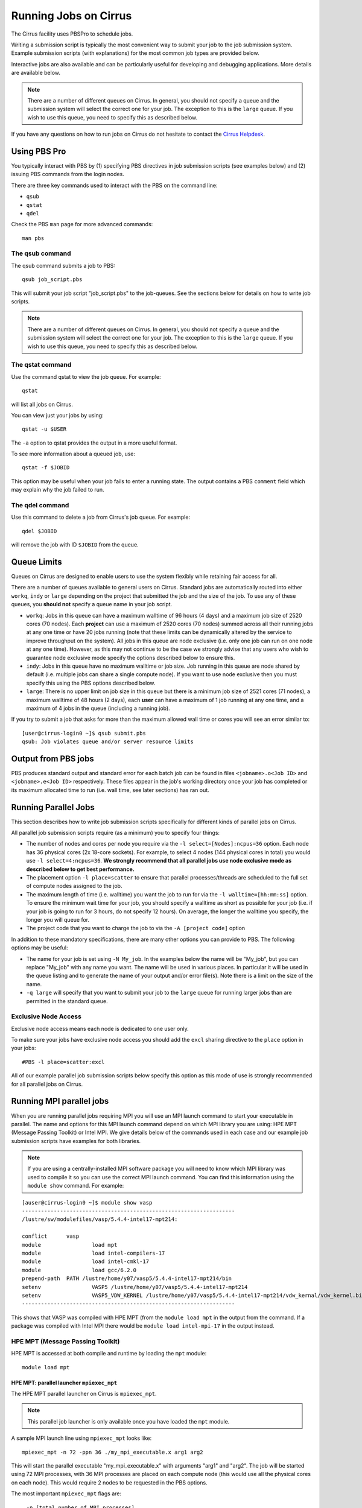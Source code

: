 Running Jobs on Cirrus
======================

The Cirrus facility uses PBSPro to schedule jobs.

Writing a submission script is typically the most convenient way to
submit your job to the job submission system. Example submission scripts
(with explanations) for the most common job types are provided below.

Interactive jobs are also available and can be particularly useful for
developing and debugging applications. More details are available below.

.. note:: There are a number of different queues on Cirrus. In general, you should not specify a queue and the submission system will select the correct one for your job. The exception to this is the ``large`` queue. If you wish to use this queue, you need to specify this as described below.

If you have any questions on how to run jobs on Cirrus do not hesitate
to contact the `Cirrus Helpdesk <http://www.cirrus.ac.uk/support/>`_.

Using PBS Pro
-------------

You typically interact with PBS by (1) specifying PBS directives in job
submission scripts (see examples below) and (2) issuing PBS commands
from the login nodes.

There are three key commands used to interact with the PBS on the
command line:

-  ``qsub``
-  ``qstat``
-  ``qdel``

Check the PBS ``man`` page for more advanced commands:

::

    man pbs

The qsub command
~~~~~~~~~~~~~~~~

The qsub command submits a job to PBS:

::

    qsub job_script.pbs

This will submit your job script "job\_script.pbs" to the job-queues.
See the sections below for details on how to write job scripts.

.. note:: There are a number of different queues on Cirrus. In general, you should not specify a queue and the submission system will select the correct one for your job. The exception to this is the ``large`` queue. If you wish to use this queue, you need to specify this as described below.

The qstat command
~~~~~~~~~~~~~~~~~

Use the command qstat to view the job queue. For example:

::

    qstat

will list all jobs on Cirrus.

You can view just your jobs by using:

::

    qstat -u $USER

The ``-a`` option to qstat provides the output in a more useful
format.

To see more information about a queued job, use:

::

    qstat -f $JOBID

This option may be useful when your job fails to enter a running state.
The output contains a PBS ``comment`` field which may explain why the job
failed to run.


The qdel command
~~~~~~~~~~~~~~~~

Use this command to delete a job from Cirrus's job queue. For example:

::

    qdel $JOBID

will remove the job with ID ``$JOBID`` from the queue.

Queue Limits
------------

Queues on Cirrus are designed to enable users to use the system flexibly while 
retaining fair access for all.

There are a number of queues available to general users on Cirrus. Standard jobs
are automatically routed into either ``workq``, ``indy`` or ``large``  depending on the project 
that submitted the job and the size of the job. To use any of these queues, you **should not** specify 
a queue name in your job script.

* ``workq``: Jobs in this queue can have a maximum walltime of 96 hours (4 days) and a maximum job size of 2520 cores (70 
  nodes). Each **project** can use a maximum of 2520 cores (70 nodes) summed across all their running jobs at any one time
  or have 20 jobs running (note that these limits can be dynamically altered by the service to improve throughput on the system).
  All jobs in this queue are node exclusive (i.e. only one job can run on one node at any one time). However, as this may not
  continue to be the case we strongly advise that any users who wish to guarantee node exclusive mode specify the options
  described below to ensure this.
* ``indy``: Jobs in this queue have no maximum walltime or job size. Job running in this queue are node shared by default (i.e.
  multiple jobs can share a single compute node). If you want to use node exclusive then you must specify this using the PBS
  options described below.
* ``large``: There is no 
  upper limit on job size in this queue but there is a minimum job size of 2521
  cores (71 nodes), a maximum walltime of 48 hours (2 days),
  each **user** can have a maximum of 1 job running at any one time, and a maximum
  of 4 jobs in the queue (including a running job).

If you try to submit a job that asks for more than the maximum allowed wall
time or cores you will see an error similar to:

::

    [user@cirrus-login0 ~]$ qsub submit.pbs 
    qsub: Job violates queue and/or server resource limits

Output from PBS jobs
--------------------

PBS produces standard output and standard error for each batch job can
be found in files ``<jobname>.o<Job ID>`` and ``<jobname>.e<Job ID>``
respectively. These files appear in the job's working directory once
your job has completed or its maximum allocated time to run (i.e. wall
time, see later sections) has ran out.

Running Parallel Jobs
---------------------

This section describes how to write job submission scripts specifically
for different kinds of parallel jobs on Cirrus.

All parallel job submission scripts require (as a minimum) you to
specify four things:

-  The number of nodes and cores per node you require via the
   ``-l select=[Nodes]:ncpus=36`` option. Each node has 36 physical
   cores (2x 18-core sockets). For example, to select 4 nodes
   (144 physical cores in total) you would use
   ``-l select=4:ncpus=36``. **We strongly recommend that all parallel
   jobs use node exclusive mode as described below to get best performance.**
-  The placement option ``-l place=scatter`` to ensure that parallel
   processes/threads are scheduled to the full set of compute nodes
   assigned to the job.
-  The maximum length of time (i.e. walltime) you want the job to run
   for via the ``-l walltime=[hh:mm:ss]`` option. To ensure the
   minimum wait time for your job, you should specify a walltime as
   short as possible for your job (i.e. if your job is going to run for
   3 hours, do not specify 12 hours). On average, the longer the
   walltime you specify, the longer you will queue for.
-  The project code that you want to charge the job to via the
   ``-A [project code]`` option

In addition to these mandatory specifications, there are many other
options you can provide to PBS. The following options may be useful:

- The name for your job is set using ``-N My_job``. In the examples below
  the name will be "My\_job", but you can replace "My\_job" with any
  name you want. The name will be used in various places. In particular
  it will be used in the queue listing and to generate the name of your
  output and/or error file(s). Note there is a limit on the size of the
  name.
- ``-q large`` will specify that you want to submit your job to the ``large``
  queue for running larger jobs than are permitted in the standard queue.

Exclusive Node Access
~~~~~~~~~~~~~~~~~~~~~

Exclusive node access means each node is dedicated to one user only.

To make sure your jobs have exclusive node access you should add the
``excl`` sharing directive to the ``place`` option in your jobs:

::

    #PBS -l place=scatter:excl

All of our example parallel job submission scripts below specify this option as
this mode of use is strongly recommended for all parallel jobs on Cirrus.

Running MPI parallel jobs
-------------------------

When you are running parallel jobs requiring MPI you will use an MPI launch
command to start your executable in parallel. The name and options for
this MPI launch command depend on which MPI library you are using:
HPE MPT (Message Passing Toolkit) or Intel MPI. We give details below
of the commands used in each case and our example job submission scripts
have examples for both libraries.

.. note:: If you are using a centrally-installed MPI software package you will need to know which MPI library was used to compile it so you can use the correct MPI launch command. You can find this information using the ``module show`` command. For example:

::

   [auser@cirrus-login0 ~]$ module show vasp
   -------------------------------------------------------------------
   /lustre/sw/modulefiles/vasp/5.4.4-intel17-mpt214:

   conflict	 vasp 
   module		 load mpt 
   module		 load intel-compilers-17 
   module		 load intel-cmkl-17 
   module		 load gcc/6.2.0 
   prepend-path	 PATH /lustre/home/y07/vasp5/5.4.4-intel17-mpt214/bin 
   setenv		 VASP5 /lustre/home/y07/vasp5/5.4.4-intel17-mpt214 
   setenv		 VASP5_VDW_KERNEL /lustre/home/y07/vasp5/5.4.4-intel17-mpt214/vdw_kernal/vdw_kernel.bindat 
   -------------------------------------------------------------------

This shows that VASP was compiled with HPE MPT (from the ``module load mpt`` in 
the output from the command. If a package was compiled with Intel MPI there 
would be ``module load intel-mpi-17`` in the output instead.

HPE MPT (Message Passing Toolkit)
~~~~~~~~~~~~~~~~~~~~~~~~~~~~~~~~~

HPE MPT is accessed at both compile and runtime by loading the ``mpt`` module:

::

   module load mpt

HPE MPT: parallel launcher ``mpiexec_mpt``
^^^^^^^^^^^^^^^^^^^^^^^^^^^^^^^^^^^^^^^^^^

The HPE MPT parallel launcher on Cirrus is ``mpiexec_mpt``.

.. note:: This parallel job launcher is only available once you have loaded the ``mpt`` module.

A sample MPI launch line using ``mpiexec_mpt`` looks like:

::

    mpiexec_mpt -n 72 -ppn 36 ./my_mpi_executable.x arg1 arg2

This will start the parallel executable "my\_mpi\_executable.x" with
arguments "arg1" and "arg2". The job will be started using 72 MPI
processes, with 36 MPI processes are placed on each compute node 
(this would use all the physical cores on each node). This would
require 2 nodes to be requested in the PBS options.

The most important ``mpiexec_mpt`` flags are:

 ``-n [total number of MPI processes]``
    Specifies the total number of distributed memory parallel processes
    (not including shared-memory threads). For jobs that use all
    physical cores this will usually be a multiple of 36. The default on
    Cirrus is 1.
 ``-ppn [parallel processes per node]``
    Specifies the number of distributed memory parallel processes per
    node. There is a choice of 1-36 for physical cores on Cirrus compute
    nodes (1-72 if you are using Hyper-Threading) If you are running with
    exclusive node usage, the most economic choice is always to run with
    "fully-packed" nodes on all physical cores if possible, i.e.
    ``-ppn 36`` . Running "unpacked" or "underpopulated" (i.e. not using
    all the physical cores on a node) is useful if you need large
    amounts of memory per parallel process or you are using more than
    one shared-memory thread per parallel process.

.. note:: ``mpiexec_mpt`` only works from within a PBS job submission script.

.. warning:: You must use the ``-ppn`` option when using HPE MPT otherwise you will see an error similar to: *mpiexec_mpt error: Need 36 processes but have only 1 left in PBS_NODEFILE.*

Please use ``man mpiexec_mpt`` query further options. (This is only available
once you have loaded the ``mpt`` module.)

HPE MPT: interactive MPI using ``mpirun``
^^^^^^^^^^^^^^^^^^^^^^^^^^^^^^^^^^^^^^^^^

If you want to run short interactive parallel applications (e.g. for 
debugging) then you can run HPE MPT compiled MPI applications on the login
nodes using the ``mpirun`` command.

For instance, to run a simple, short 4-way MPI job on the login node, issue the
following command (once you have loaded the appropriate modules):

:: 

    mpirun -n 4 ./hello_mpi.x

.. note:: you should not run long, compute- or memory-intensive jobs on the login nodes. Any such processes are liable to termination by the system with no warning.


HPE MPT: running hybrid MPI/OpenMP applications
^^^^^^^^^^^^^^^^^^^^^^^^^^^^^^^^^^^^^^^^^^^^^^^

If you are running hybrid MPI/OpenMP code using HPE MPT you will also often make
use of the ``omplace`` tool in your job launcher line. This tool 
takes the number of threads as the option ``-nt``:

 ``-nt [threads per parallel process]``
    Specifies the number of cores for each parallel process to use for
    shared-memory threading. (This is in addition to the
    ``OMP_NUM_THREADS`` environment variable if you are using OpenMP for
    your shared memory programming.) The default on Cirrus is 1.

Please use ``man mpiexec_mpt`` and ``man omplace`` to query further options.
(Again, these are only available once you have loaded the ``mpt`` module.)

Intel MPI
~~~~~~~~~

Intel MPI is accessed at runtime by loading the ``intel-mpi-17``.

::

   module load intel-mpi-17

Intel MPI: parallel job launcher ``mpirun``
^^^^^^^^^^^^^^^^^^^^^^^^^^^^^^^^^^^^^^^^^^^

The Intel MPI parallel job launcher on Cirrus is ``mpirun``.

.note :: This parallel job launcher is only available once you have loaded the ``intel-mpi-17`` module.

A sample MPI launch line using ``mpirun`` looks like:

::

    mpirun -n 72 -ppn 36 ./my_mpi_executable.x arg1 arg2

This will start the parallel executable "my\_mpi\_executable.x" with
arguments "arg1" and "arg2". The job will be started using 72 MPI
processes, with 36 MPI processes are placed on each compute node 
(this would use all the physical cores on each node). This would
require 2 nodes to be requested in the PBS options.

The most important ``mpirun`` flags are:

 ``-n [total number of MPI processes]``
    Specifies the total number of distributed memory parallel processes
    (not including shared-memory threads). For jobs that use all
    physical cores this will usually be a multiple of 36. The default on
    Cirrus is 1.
 ``-ppn [parallel processes per node]``
    Specifies the number of distributed memory parallel processes per
    node. There is a choice of 1-36 for physical cores on Cirrus compute
    nodes (1-72 if you are using Hyper-Threading) If you are running with
    exclusive node usage, the most economic choice is always to run with
    "fully-packed" nodes on all physical cores if possible, i.e.
    ``-ppn 36`` . Running "unpacked" or "underpopulated" (i.e. not using
    all the physical cores on a node) is useful if you need large
    amounts of memory per parallel process or you are using more than
    one shared-memory thread per parallel process.

Documentation on using Intel MPI (including ``mpirun``) can be found 
online at:

* `Intel MPI Documentation <https://software.intel.com/en-us/articles/intel-mpi-library-documentation>`__

Intel MPI: running hybrid MPI/OpenMP applications
^^^^^^^^^^^^^^^^^^^^^^^^^^^^^^^^^^^^^^^^^^^^^^^^^

If you are running hybrid MPI/OpenMP code using Intel MPI you need to 
set the ``I_MPI_PIN_DOMAIN`` environment variable to ``omp`` so that
MPI tasks are pinned with enough space for OpenMP threads.

For example, in your job submission script you would use:

::

   export I_MPI_PIN_DOMAIN=omp

You can then also use the ``KMP_AFFINITY`` enviroment variable 
to control placement of OpenMP threads. For more information, see:

* `Intel OpenMP Thread Affinity Control <https://software.intel.com/en-us/articles/openmp-thread-affinity-control>`__

Intel MPI: MPI-IO setup
^^^^^^^^^^^^^^^^^^^^^^^

If you wish to use MPI-IO with Intel MPI you must set a couple of 
additional environment variables in your job submission script to
tell the MPI library to use the Lustre file system interface.
Specifically, you should add the lines:

::

   export I_MPI_EXTRA_FILESYSTEM=on
   export I_MPI_EXTRA_FILESYSTEM_LIST=lustre

after you have loaded the ``intel-mpi-17`` module.

If you fail to set these environment variables you may see errors such as:

::

   This requires fcntl(2) to be implemented. As of 8/25/2011 it is not. Generic MPICH
   Message: File locking failed in
   ADIOI_Set_lock(fd 0,cmd F_SETLKW/7,type F_WRLCK/1,whence 0) with return value
   FFFFFFFF and errno 26.
   - If the file system is NFS, you need to use NFS version 3, ensure that the lockd
    daemon is running on all the machines, and mount the directory with the 'noac'
    option (no attribute caching).
   - If the file system is LUSTRE, ensure that the directory is mounted with the 'flock'
    option.
   ADIOI_Set_lock:: Function not implemented
   ADIOI_Set_lock:offset 0, length 10
   application called MPI_Abort(MPI_COMM_WORLD, 1) - process 3


Example parallel MPI job submission scripts
-------------------------------------------

A subset of example job submssion scripts are included in full below. The
full set are available via the following links:

* HPE MPT MPI Job: :download:`example_mpi_sgimpt.bash <example_mpi_hpempt.bash>`
* Intel MPI Job: :download:`example_mpi_impi.bash <example_mpi_impi.bash>`

* HPE MPT Hybrid MPI/OpenMP Job: :download:`example_hybrid_hpempt.bash <example_hybrid_sgimpt.bash>` 
* Intel MPI Hybrid MPI/OpenMP Job: :download:`example_hybrid_impi.bash <example_hybrid_impi.bash>` 

Example: HPE MPT job submission script for MPI parallel job
~~~~~~~~~~~~~~~~~~~~~~~~~~~~~~~~~~~~~~~~~~~~~~~~~~~~~~~~~~~

A simple MPI job submission script to submit a job using 4 compute
nodes (maximum of 144 physical cores) for 20 minutes would look like:

::

    #!/bin/bash --login

    # PBS job options (name, compute nodes, job time)
    #PBS -N Example_MPI_Job
    # Select 4 full nodes
    #PBS -l select=4:ncpus=36
    # Parallel jobs should always specify exclusive node access
    #PBS -l place=scatter:excl
    #PBS -l walltime=00:20:00

    # Replace [budget code] below with your project code (e.g. t01)
    #PBS -A [budget code]             

    # Change to the directory that the job was submitted from
    cd $PBS_O_WORKDIR
  
    # Load any required modules
    module load mpt
    module load intel-compilers-17

    # Set the number of threads to 1
    #   This prevents any threaded system libraries from automatically 
    #   using threading.
    export OMP_NUM_THREADS=1

    # Launch the parallel job
    #   Using 144 MPI processes and 36 MPI processes per node
    #
    #   '-ppn' option is required for all HPE MPT jobs otherwise you will get an error similar to:
    #       'mpiexec_mpt error: Need 36 processes but have only 1 left in PBS_NODEFILE.'
    #
    mpiexec_mpt -n 144 -ppn 36 ./my_mpi_executable.x arg1 arg2 > my_stdout.txt 2> my_stderr.txt

This will run your executable "my\_mpi\_executable.x" in parallel on 144
MPI processes using 2 nodes (36 cores per node, i.e. not using hyper-threading). PBS will
allocate 4 nodes to your job and mpirun_mpt will place 36 MPI processes on each node
(one per physical core).

See above for a more detailed discussion of the different PBS options

.. warning:: You must use the ``-ppn`` option when using HPE MPT otherwise you will see an error similar to: *mpiexec_mpt error: Need 36 processes but have only 1 left in PBS_NODEFILE.*

Example: HPE MPT job submission script for MPI+OpenMP (mixed mode) parallel job
~~~~~~~~~~~~~~~~~~~~~~~~~~~~~~~~~~~~~~~~~~~~~~~~~~~~~~~~~~~~~~~~~~~~~~~~~~~~~~~

Mixed mode codes that use both MPI (or another distributed memory
parallel model) and OpenMP should take care to ensure that the shared
memory portion of the process/thread placement does not span more than
one node. This means that the number of shared memory threads should be
a factor of 18.

In the example below, we are using 4 nodes for 6 hours. There are 4 MPI
processes in total and 18 OpenMP threads per MPI process. Note the use
of the ``omplace`` command to specify the number of threads.

::

    #!/bin/bash --login

    # PBS job options (name, compute nodes, job time)
    #PBS -N Example_MixedMode_Job
    # Select 4 full nodes
    #PBS -l select=4:ncpus=36
    # Parallel jobs should always specify exclusive node access
    #PBS -l place=scatter:excl
    #PBS -l walltime=6:0:0

    # Replace [budget code] below with your project code (e.g. t01)
    #PBS -A [budget code]

    # Change to the directory that the job was submitted from
    cd $PBS_O_WORKDIR

    # Load any required modules
    module load mpt
    module load intel-compilers-17

    # Set the number of threads to 18
    #   There are 18 OpenMP threads per MPI process
    export OMP_NUM_THREADS=18

    # Launch the parallel job
    #   Using 8 MPI processes
    #   2 MPI processes per node
    #   18 OpenMP threads per MPI process
    #
    #   '-ppn' option is required for all HPE MPT jobs otherwise you will get an error similar to:
    #       'mpiexec_mpt error: Need 36 processes but have only 1 left in PBS_NODEFILE.'
    #
    mpiexec_mpt -n 8 -ppn 2 omplace -nt 18 ./my_mixed_executable.x arg1 arg2 > my_stdout.txt 2> my_stderr.txt

.. warning:: You must use the ``-ppn`` option when using HPE MPT otherwise you will see an error similar to: *mpiexec_mpt error: Need 36 processes but have only 1 left in PBS_NODEFILE.*

Example: job submission script for parallel non-MPI based jobs
~~~~~~~~~~~~~~~~~~~~~~~~~~~~~~~~~~~~~~~~~~~~~~~~~~~~~~~~~~~~~~

If you want to run on multiple nodes, where each node is running a self-contained job, not using MPI
(e.g.) for processing data or a parameter sweep, you can use the SGI MPT ``mpiexec_mpt`` launcher to control job placement.

In the example script below, ``work.bash`` is a bash script which runs a threaded executable with a command-line input and
``perf.bash`` is a bash script which copies data from the CPU performance counters to an output file. As both handle the
threading themselves, it is sufficient to allocate 1 MPI rank. Using the ampersand ``&`` allows both to execute simultaneously.
Both ``work.bash`` and ``perf.bash`` run on 4 nodes.

::

   #!/bin/bash --login
   # PBS job options (name, compute nodes, job time)
   #PBS -N Example_MixedMode_Job
   # Select 4 full nodes
   #PBS -l select=4:ncpus=36
   # Parallel jobs should always specify exclusive node access
   #PBS -l place=scatter:excl
   #PBS -l walltime=6:0:0
   
   # Replace [budget code] below with your project code (e.g. t01)
   #PBS -A [budget code]
   
   # Change to the directory that the job was submitted from
   cd $PBS_O_WORKDIR
   
   # Load any required modules
   module load mpt

   # Set this variable to inform mpiexec_mpt these are not MPI jobs
   export MPI_SHEPHERD=true

   # Execute work and perf scripts on nodes simultaneously.
   mpiexec_mpt -n 4 -ppn 1 work.bash &
   mpiexec_mpt -n 4 -ppn 1 perf.bash &
   wait

.note :: The ``wait`` command is required to stop the PBS job finishing before the scripts finish.  If you find odd behaviour, especially with respect to the values of bash variables, double check you have set ``MPI_SHEPHERD=true``

Serial Jobs
-----------

Serial jobs are setup in a similar way to parallel jobs on Cirrus. The
only changes are:

1. You should request a single core with ``select=1:ncpus=1``
2. You will not need to use a parallel job launcher to run your executable

A simple serial script to compress a file would be:

::

    #!/bin/bash --login

    # PBS job options (name, compute nodes, job time)
    #PBS -N Example_Serial_Job
    #PBS -l select=1:ncpus=1
    #PBS -l walltime=0:20:0

    # Replace [budget code] below with your project code (e.g. t01)
    #PBS -A [budget code]

    # Change to the directory that the job was submitted from
    cd $PBS_O_WORKDIR

    # Load any required modules
    module load intel-compilers-16

    # Set the number of threads to 1 to ensure serial
    export OMP_NUM_THREADS=1

    # Run the serial executable
    gzip my_big_file.dat

.. _jobarrays:

Job arrays
----------

The PBSPro job scheduling system offers the *job array* concept,
for running collections of almost-identical jobs, for example
running the same program several times with different arguments
or input data.

Each job in a job array is called a *subjob*.  The subjobs of a job
array can be submitted and queried as a unit, making it easier and
cleaner to handle the full set, compared to individual jobs.

All subjobs in a job array are started by running the same job script.
The job script also contains information on the number of jobs to be
started, and PBSPro provides a subjob index which can be passed to
the individual subjobs or used to select the input data per subjob.


Job script for a job array
~~~~~~~~~~~~~~~~~~~~~~~~~~

As an example, to start 56 subjobs, with the subjob index as the only
argument, and 4 hours maximum runtime per subjob, save the following
content into the file job_script.pbs:

::

    #!/bin/bash --login
    #PBS -l select=1:ncpus=1
    #PBS -l walltime=04:00:00
    #PBS -J 1-56
    #PBS -q workq
    #PBS -V

    cd ${PBS_O_WORKDIR}

    /path/to/exe $PBS_ARRAY_INDEX

Another example of a job script for submitting a job array is given
`here <../software-packages/flacs.html#submitting-many-flacs-jobs-as-a-job-array>`_.


Starting a job array
~~~~~~~~~~~~~~~~~~~~

When starting a job array, most options can be included in the job
file, but the project code for the resource billing has to be
specified on the command line:

::

    qsub -A [project code] job_script.pbs


Querying a job array
~~~~~~~~~~~~~~~~~~~~

In the normal PBSPro job status, a job array will be shown as a single
line:

::

    > qstat       
    Job id            Name           User   Time Use S Queue
    ----------------  -------------- ------ -------- - -----
    112452[].indy2-lo dispsim        user1         0 B workq

To monitor the subjobs of the job 112452, use

::

    > qstat -t 1235[]
    Job id            Name             User              Time Use S Queue
    ----------------  ---------------- ----------------  -------- - -----
    112452[].indy2-lo dispsim          user1                    0 B flacs           
    112452[1].indy2-l dispsim          user1             02:45:37 R flacs           
    112452[2].indy2-l dispsim          user1             02:45:56 R flacs           
    112452[3].indy2-l dispsim          user1             02:45:33 R flacs           
    112452[4].indy2-l dispsim          user1             02:45:45 R flacs           
    112452[5].indy2-l dispsim          user1             02:45:26 R flacs           
    ...


Interactive Jobs
----------------

When you are developing or debugging code you often want to run many
short jobs with a small amount of editing the code between runs. This
can be achieved by using the login nodes to run MPI but you may want
to test on the compute nodes (e.g. you may want to test running on 
multiple nodes across the high performance interconnect). One of the
best ways to achieve this on Cirrus is to use interactive jobs.

An interactive job allows you to issue ``mpirun_mpt`` commands directly
from the command line without using a job submission script, and to
see the output from your program directly in the terminal.

To submit a request for an interactive job reserving 8 nodes
(288 physical cores) for 1 hour you would
issue the following qsub command from the command line:

::

    qsub -IVl select=8:ncpus=36,walltime=1:0:0,place=scatter:excl -A [project code]

When you submit this job your terminal will display something like:

::

    qsub: waiting for job 19366.indy2-login0 to start

It may take some time for your interactive job to start. Once it
runs you will enter a standard interactive terminal session.
Whilst the interactive session lasts you will be able to run parallel
jobs on the compute nodes by issuing the ``mpirun_mpt``  command
directly at your command prompt (remember you will need to load the
``mpt`` module and any compiler modules before running)  using the
same syntax as you would inside a job script. The maximum number
of cores you can use is limited by the value of select you specify
when you submit a request for the interactive job.

If you know you will be doing a lot of intensive debugging you may
find it useful to request an interactive session lasting the expected
length of your working session, say a full day.

Your session will end when you hit the requested walltime. If you
wish to finish before this you should use the ``exit`` command.

Reservations
------------

Resource reservations are available on Cirrus. These allow users to reserve
a number of nodes for a specified length of time starting at a particular
time on the system.

Examples of the reasons for using reservations could be:

* An exceptional job requires longer than 96 hours runtime.
* You require a job/jobs to run at a particular time e.g. for a demonstration or course.

.. warning::

   For multi-node jobs we strongly recommend requesting a reservation two nodes larger
   than the size you want to stop the reservation failing if a node crashes. This is
   particularly important if the reservation involves long jobs or those of a time
   critical nature.

.. note::

   Reservations will be charged at 1.5 times the usual rate and you
   will be charged the full rate for the entire reservation whether or not you use the
   resources reserved for the full time. In addition, you will not be refunded the resources
   if you fail to use them due to a job crash unless this crash is due to a system failure.
   To allow people to create multi-node reservations, we will charge at number of nodes - 2
   for resevations (with a minimum of 2 nodes charged).

Requesting reservations
~~~~~~~~~~~~~~~~~~~~~~~

You request a reservation on Cirrus using PBS from the command line. Before 
requesting the reservation, you will need the following information:

* The start time for the resevation
* The duration of the reservation 
* The number of cores (or nodes for multi-node, node-exclusive jobs)
* The project ID you wish to charge the reservation to

You use the ``pbs_rsub`` command to create a reservation. This command has a similar
syntax to the ``qsub`` command for requesting resources but takes the additional
parameters ``-R`` (to specify the reservaiton start time); ``-D`` (to specify the reservation
duration); and ``-G`` (to specify the project ID to charge the reservation to). For example,
to create a reservation for 3 hours at 10:30 (UK time) on Saturday 26 August 2017 for 4
full nodes (144 physical cores, 288 hyperthreads) and charge to project "t01" you would use the command:

::

   [auser@cirrus-login0 ~]$ pbs_rsub -R 1708261030 -D 3:0:0 -l select=6:ncpus=36,place=scatter:excl -G +t01
   R122604.indy2-login0 UNCONFIRMED

The command will return a reservation ID (``R122604`` in the example above) and note that 
it is currently ``UNCONFIRMED``. PBSPro will change the status to ``CONFIRMED`` once it 
has checked that it is possible to schedule the reservation. Note that we requested 6 nodes
rather than the required 4 to reduce the risk of hardware failure affecting the reservation.

.. note::

   Only the user that requested this reservation will be able to submit jobs to it. To
   create a reservation that is available to all users in a particular project, see the instructions
   below.

There are many other options to the ``pbs_rsub`` command. Please check the man page for
a full description.

Checking the status of your reservation
~~~~~~~~~~~~~~~~~~~~~~~~~~~~~~~~~~~~~~~

You can cheack the status of your reservation request with the ``pbs_rstat`` command:

::

   [auser@cirrus-login0 ~]$ pbs_rstat
   Resv ID    Queue    User     State             Start / Duration / End              
   ---------------------------------------------------------------------
   R122604.in R122605  auser@ CO            Sat 10:30 / 10800 / Sat 13:30 

and, as you can see, the status of the requested reservation is now ``CO`` (``CONFIRMED``).

Submitting jobs to a reservation
~~~~~~~~~~~~~~~~~~~~~~~~~~~~~~~~

You submit jobs to reservations in the same way as you do for all other jobs using the
``qsub`` command. The only additional information required is to specify the reservation
ID to the ``-q`` option. For example, to submit to the reservation created above you would
use:

::

   qsub -q R122604 ...usual qsub options/job script name...


.. note::

   You can submit jobs to the reservation ahead of the start time and the job will 
   start as soon as the reservation begins.

Reservations for all project users
~~~~~~~~~~~~~~~~~~~~~~~~~~~~~~~~~~

By default, a reservation will only be available to the user who requested it. If you wish
to create a reservation that is usable by all members of your project you need to modify
the user permissions using the ``-U`` option.

For example, to create a reservation for 192 hours, starting at 16:15 (UK time) on Monday 18
September 2017 for 64 nodes accessible by all users in the t01 project you would use:

::

   [auser@cirrus-login0 ~]$ pbs_rsub -R 1709181615 -D 192:0:0 -l select=66:ncpus=36,place=scatter:excl -G +t01 -U +
   R122605.indy2-login0 UNCONFIRMED

Here, the ``-G +t01`` option charges the reservation to the t01 project **and** restricts access to
users in the ``t01`` project; the ``-U +`` option allows all users (in the t01 project) access 
to the reservation. Note that, as above, we created the reservation with 66 nodes instead of the
required 64 to reduce the risk of hardware failures affecting the reservation.

.. note::

   You can restrict access to specific users within a project, see the pbs_rsub man 
   page for more information on how to do this.

Deleting a reservation
~~~~~~~~~~~~~~~~~~~~~~

Use the ``pbs_rdel`` command to delete a reservation:

::

   [auser@cirrus-login0 ~]$ pbs_rdel R122605

